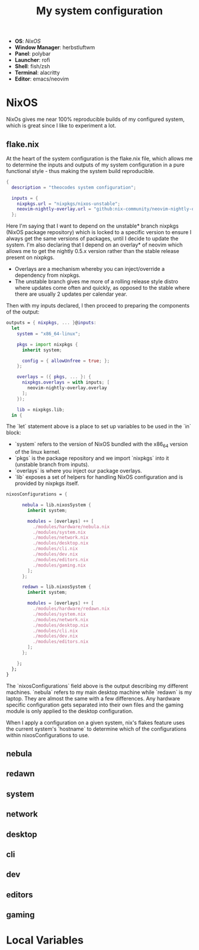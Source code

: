 #+TITLE: My system configuration

- *OS*: [[NixOS]]
- *Window Manager*: herbstluftwm
- *Panel*: polybar
- *Launcher*: rofi
- *Shell*: fish/zsh
- *Terminal*: alacritty
- *Editor*: emacs/neovim


* NixOS

   NixOs gives me near 100% reproducible builds of my configured system, which is great since I like to experiment a lot.

** flake.nix

   At the heart of the system configuration is the flake.nix file, which allows me to determine the inputs and outputs of my system configuration in a pure functional style - thus making the system build reproducible.

   #+begin_src nix :tangle flake.nix
{
  description = "theocodes system configuration";

  inputs = {
    nixpkgs.url = "nixpkgs/nixos-unstable";
    neovim-nightly-overlay.url = "github:nix-community/neovim-nightly-overlay";
  };

   #+end_src

   Here I'm saying that I want to depend on the unstable* branch nixpkgs (NixOS package repository) which is locked to a specific version to ensure I always get the same versions of packages, until I decide to update the system.
   I'm also declaring that I depend on an overlay* of neovim which allows me to get the nightly 0.5.x version rather than the stable release present on nixpkgs.

   * Overlays are a mechanism whereby you can inject/override a dependency from nixpkgs.
   * The unstable branch gives me more of a rolling release style distro where updates come often and quickly, as opposed to the stable where there are usually 2 updates per calendar year.

  Then with my inputs declared, I then proceed to preparing the components of the output:

  #+begin_src nix :tangle flake.nix
outputs = { nixpkgs, ... }@inputs:
  let
    system = "x86_64-linux";

    pkgs = import nixpkgs {
      inherit system;

      config = { allowUnfree = true; };
    };

    overlays = ({ pkgs, ... }: {
      nixpkgs.overlays = with inputs; [
        neovim-nightly-overlay.overlay
      ];
    });

    lib = nixpkgs.lib;
  in {

  #+end_src

 The `let` statement above is a place to set up variables to be used in the `in` block:

  - `system` refers to the version of NixOS bundled with the x86_64 version of the linux kernel.
  - `pkgs` is the package repository and we import `nixpkgs` into it (unstable branch from inputs).
  - `overlays` is where you inject our package overlays.
  - `lib` exposes a set of helpers for handling NixOS configuration and is provided by nixpkgs itself.

  #+begin_src nix :tangle flake.nix
nixosConfigurations = {

      nebula = lib.nixosSystem {
        inherit system;

        modules = [overlays] ++ [
          ./modules/hardware/nebula.nix
          ./modules/system.nix
          ./modules/network.nix
          ./modules/desktop.nix
          ./modules/cli.nix
          ./modules/dev.nix
          ./modules/editors.nix
          ./modules/gaming.nix
        ];
      };

      redawn = lib.nixosSystem {
        inherit system;

        modules = [overlays] ++ [
          ./modules/hardware/redawn.nix
          ./modules/system.nix
          ./modules/network.nix
          ./modules/desktop.nix
          ./modules/cli.nix
          ./modules/dev.nix
          ./modules/editors.nix
        ];
      };

    };
  };
}
  #+end_src

The `nixosConfigurations` field above is the output describing my different machines. `nebula` refers to my main desktop machine while `redawn` is my laptop. They are almost the same with a few differences. Any hardware specific configuration gets separated into their own
files and the gaming module is only applied to the desktop configuration.

When I apply a configuration on a given system, nix's flakes feature uses the current system's `hostname` to determine which of the configurations within nixosConfigurations to use.

** nebula
** redawn
** system
** network
** desktop
** cli
** dev
** editors
** gaming

* Local Variables
# Local Variables:
# eval: (add-hook 'after-save-hook (lambda ()(org-babel-tangle)) nil t)
# End:
